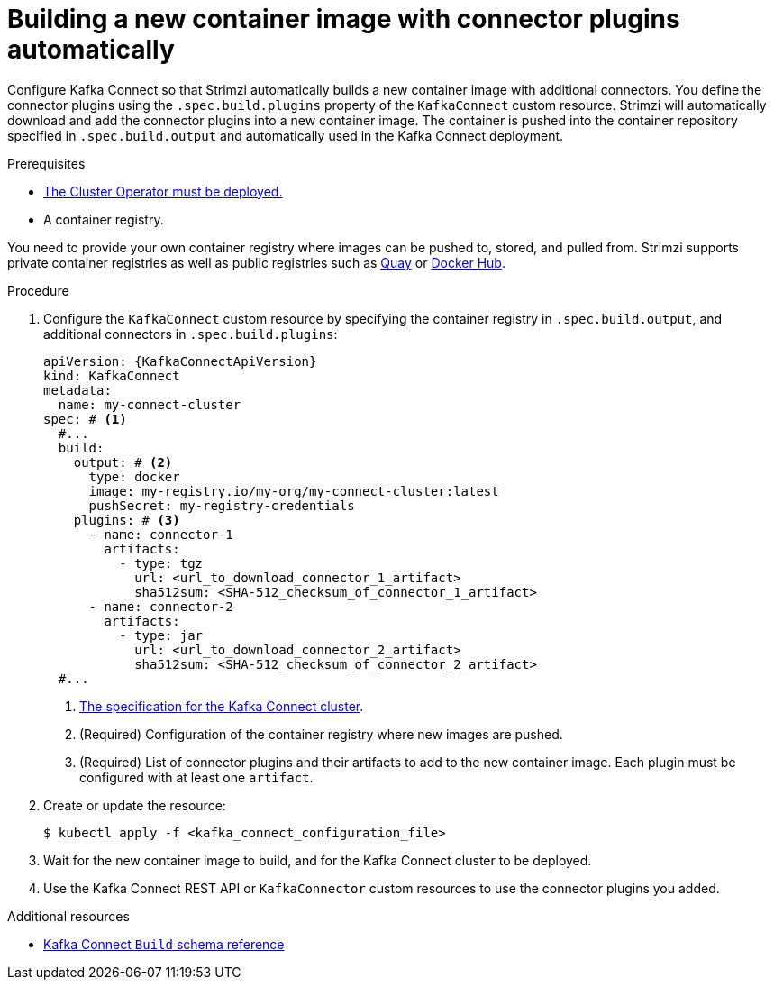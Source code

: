 // Module included in the following assemblies:
//
// assembly-deploy-kafka-connect-with-plugins.adoc

[id='creating-new-image-using-kafka-connect-build-{context}']
= Building a new container image with connector plugins automatically

[role="_abstract"]
Configure Kafka Connect so that Strimzi automatically builds a new container image with additional connectors.
You define the connector plugins using the `.spec.build.plugins` property of the `KafkaConnect` custom resource.
Strimzi will automatically download and add the connector plugins into a new container image.
The container is pushed into the container repository specified in `.spec.build.output` and automatically used in the Kafka Connect deployment.

.Prerequisites

* xref:deploying-cluster-operator-str[The Cluster Operator must be deployed.]
* A container registry.

You need to provide your own container registry where images can be pushed to, stored, and pulled from.
Strimzi supports private container registries as well as public registries such as link:https://quay.io/[Quay^] or link:https://hub.docker.com//[Docker Hub^].

.Procedure

. Configure the `KafkaConnect` custom resource by specifying the container registry in `.spec.build.output`, and additional connectors in `.spec.build.plugins`:
+
[source,yaml,subs=attributes+,options="nowrap"]
----
apiVersion: {KafkaConnectApiVersion}
kind: KafkaConnect
metadata:
  name: my-connect-cluster
spec: # <1>
  #...
  build:
    output: # <2>
      type: docker
      image: my-registry.io/my-org/my-connect-cluster:latest
      pushSecret: my-registry-credentials
    plugins: # <3>
      - name: connector-1
        artifacts:
          - type: tgz
            url: <url_to_download_connector_1_artifact>
            sha512sum: <SHA-512_checksum_of_connector_1_artifact>
      - name: connector-2
        artifacts:
          - type: jar
            url: <url_to_download_connector_2_artifact>
            sha512sum: <SHA-512_checksum_of_connector_2_artifact>
  #...
----
<1> link:{BookURLConfiguring}#type-KafkaConnectSpec-reference[The specification for the Kafka Connect cluster^].
<2> (Required) Configuration of the container registry where new images are pushed.
<3> (Required) List of connector plugins and their artifacts to add to the new container image. Each plugin must be configured with at least one `artifact`.

. Create or update the resource:
+
[source,subs="+quotes"]
----
$ kubectl apply -f <kafka_connect_configuration_file>
----

. Wait for the new container image to build, and for the Kafka Connect cluster to be deployed.

. Use the Kafka Connect REST API or `KafkaConnector` custom resources to use the connector plugins you added.

[role="_additional-resources"]
.Additional resources

* link:{BookURLConfiguring}#type-Build-reference[Kafka Connect `Build` schema reference^]
